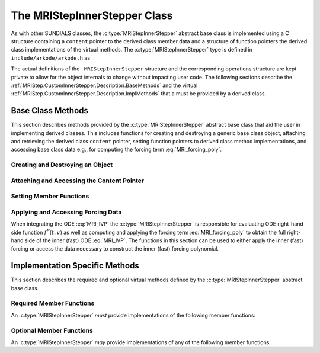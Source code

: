 ..
   Programmer(s): David J. Gardner @ LLNL
   ----------------------------------------------------------------
   SUNDIALS Copyright Start
   Copyright (c) 2002-2021, Lawrence Livermore National Security
   and Southern Methodist University.
   All rights reserved.

   See the top-level LICENSE and NOTICE files for details.

   SPDX-License-Identifier: BSD-3-Clause
   SUNDIALS Copyright End
   ----------------------------------------------------------------

.. _MRIStep.CustomInnerStepper.Description:

The MRIStepInnerStepper Class
-----------------------------

As with other SUNDIALS classes, the :c:type:`MRIStepInnerStepper` abstract base
class is implemented using a C structure containing a ``content`` pointer to the
derived class member data and a structure of function pointers the derived class
implementations of the virtual methods. The :c:type:`MRIStepInnerStepper`
type is defined in ``include/arkode/arkode.h`` as

.. c:type:: typedef struct _MRIStepInnerStepper *MRIStepInnerStepper

The actual definitions of the ``_MRIStepInnerStepper`` structure and the
corresponding operations structure are kept private to allow for the object
internals to change without impacting user code. The following sections describe
the :ref:`MRIStep.CustomInnerStepper.Description.BaseMethods` and the virtual
:ref:`MRIStep.CustomInnerStepper.Description.ImplMethods` that a must be
provided by a derived class.

.. _MRIStep.CustomInnerStepper.Description.BaseMethods:

Base Class Methods
^^^^^^^^^^^^^^^^^^

This section describes methods provided by the :c:type:`MRIStepInnerStepper`
abstract base class that aid the user in implementing derived classes. This
includes functions for creating and destroying a generic base class object,
attaching and retrieving the derived class ``content`` pointer, setting function
pointers to derived class method implementations, and accessing base class data
e.g., for computing the forcing term :eq:`MRI_forcing_poly`.

.. _MRIStep.CustomInnerStepper.Description.BaseMethods.CreateDestroy:

Creating and Destroying an Object
"""""""""""""""""""""""""""""""""

.. c:function:: int MRIStepInnerStepper_Create(MRIStepInnerStepper *stepper)

   This function creates an :c:type:`MRIStepInnerStepper` object to which a user
   should attach the member data (content) pointer and method function pointers.

   **Arguments:**

   * *stepper* -- a pointer to an inner stepper object.

   **Return value:**

   * ARK_SUCCESS if successful
   * ARK_MEM_FAIL if a memory allocation error occurs

   **Example usage:**

   .. code-block:: C

      /* create an instance of the base class */
      MRIStepInnerStepper inner_stepper = NULL;
      flag = MRIStepInnerStepper_Create(&inner_stepper);

   **Example codes:**

   * ``examples/arkode/CXX_parallel/ark_diffusion_reaction_p.cpp``

   .. note::

      See :ref:`MRIStep.CustomInnerStepper.Description.BaseMethods.Content` and
      :ref:`MRIStep.CustomInnerStepper.Description.BaseMethods.AttachFunctions`
      for details on how to attach member data and method function pointers.


.. c:function:: int MRIStepInnerStepper_Free(MRIStepInnerStepper *stepper)

   This function destroys an :c:type:`MRIStepInnerStepper` object.

   **Arguments:**

   * *stepper* -- a pointer to an inner stepper object.

   **Return value:**

   * ARK_SUCCESS if successful

   **Example usage:**

   .. code-block:: C

      /* destroy an instance of the base class */
      flag = MRIStepInnerStepper_Free(&inner_stepper);

   **Example codes:**

   * ``examples/arkode/CXX_parallel/ark_diffusion_reaction_p.cpp``

   .. note::

      This function only frees memory allocated within the base class and the
      base class structure itself. The user is responsible for freeing any
      memory allocated for the member data (content).

.. _MRIStep.CustomInnerStepper.Description.BaseMethods.Content:

Attaching and Accessing the Content Pointer
"""""""""""""""""""""""""""""""""""""""""""

.. c:function:: int MRIStepInnerStepper_SetContent(MRIStepInnerStepper stepper, void *content)

   This function attaches a member data (content) pointer to an
   :c:type:`MRIStepInnerStepper` object.

   **Arguments:**

   * *stepper* -- an inner stepper object.
   * *content* -- a pointer to the stepper member data.

   **Return value:**

   * ARK_SUCCESS if successful
   * ARK_ILL_INPUT if the stepper is ``NULL``

   **Example usage:**

   .. code-block:: C

      /* set the inner stepper content pointer */
      MyStepperContent my_object_data;
      flag = MRIStepInnerStepper_SetContent(inner_stepper, &my_object_data);

   **Example codes:**

   * ``examples/arkode/CXX_parallel/ark_diffusion_reaction_p.cpp``


.. c:function:: int MRIStepInnerStepper_GetContent(MRIStepInnerStepper stepper, void **content)

   This function retrieves the member data (content) pointer from an
   :c:type:`MRIStepInnerStepper` object.

   **Arguments:**

   * *stepper* -- an inner stepper object.
   * *content* -- a pointer to set to the stepper member data pointer.

   **Return value:**

   * ARK_SUCCESS if successful
   * ARK_ILL_INPUT if the stepper is ``NULL``

   **Example usage:**

   .. code-block:: C

      /* get the inner stepper content pointer */
      void             *content;
      MyStepperContent *my_object_data;

      flag = MRIStepInnerStepper_GetContent(inner_stepper, &content);
      my_object_data = (MyStepperContent*) content;

   **Example codes:**

   * ``examples/arkode/CXX_parallel/ark_diffusion_reaction_p.cpp``


.. _MRIStep.CustomInnerStepper.Description.BaseMethods.AttachFunctions:

Setting Member Functions
""""""""""""""""""""""""

.. c:function:: int MRIStepInnerStepper_SetEvolveFn(MRIStepInnerStepper stepper, MRIStepInnerEvolveFn fn)

   This function attaches an :c:type:`MRIStepInnerEvolveFn` function to an
   :c:type:`MRIStepInnerStepper` object.

   **Arguments:**

   * *stepper* -- an inner stepper object.
   * *fn* -- the :c:type:`MRIStepInnerStepper` function to attach.

   **Return value:**

   * ARK_SUCCESS if successful
   * ARK_ILL_INPUT if the stepper is ``NULL``

   **Example usage:**

   .. code-block:: C

      /* set the inner stepper evolve function */
      flag = MRIStepInnerStepper_SetEvolveFn(inner_stepper, MyEvolve);

   **Example codes:**

   * ``examples/arkode/CXX_parallel/ark_diffusion_reaction_p.cpp``


.. c:function:: int MRIStepInnerStepper_SetFullRhsFn(MRIStepInnerStepper stepper, MRIStepInnerFullRhsFn fn)

   This function attaches an :c:type:`MRIStepInnerFullRhsFn` function to an
   :c:type:`MRIStepInnerStepper` object.

   **Arguments:**

   * *stepper* -- an inner stepper object.
   * *fn* -- the :c:type:`MRIStepInnerFullRhsFn` function to attach.

   **Return value:**

   * ARK_SUCCESS if successful
   * ARK_ILL_INPUT if the stepper is ``NULL``

   **Example usage:**

   .. code-block:: C

      /* set the inner stepper full right-hand side function */
      flag = MRIStepInnerStepper_SetFullRhsFn(inner_stepper, MyFullRHS);

   **Example codes:**

   * ``examples/arkode/CXX_parallel/ark_diffusion_reaction_p.cpp``


.. c:function:: int MRIStepInnerStepper_SetResetFn(MRIStepInnerStepper stepper, MRIStepInnerResetFn fn)

   This function attaches an :c:type:`MRIStepInnerResetFn` function to an
   :c:type:`MRIStepInnerStepper` object.

   **Arguments:**

   * *stepper* -- an inner stepper object.
   * *fn* -- the :c:type:`MRIStepInnerResetFn` function to attach.

   **Return value:**

   * ARK_SUCCESS if successful
   * ARK_ILL_INPUT if the stepper is ``NULL``

   **Example usage:**

   .. code-block:: C

      /* set the inner stepper reset function */
      flag = MRIStepInnerStepper_SetResetFn(inner_stepper, MyReset);

   **Example codes:**

   * ``examples/arkode/CXX_parallel/ark_diffusion_reaction_p.cpp``

.. _MRIStep.CustomInnerStepper.Description.BaseMethods.Forcing:

Applying and Accessing Forcing Data
"""""""""""""""""""""""""""""""""""

When integrating the ODE :eq:`MRI_IVP` the :c:type:`MRIStepInnerStepper` is
responsible for evaluating ODE right-hand side function :math:`f^F(t,v)` as well
as computing and applying the forcing term :eq:`MRI_forcing_poly` to obtain the
full right-hand side of the inner (fast) ODE :eq:`MRI_IVP`. The functions in
this section can be used to either apply the inner (fast) forcing or access the
data necessary to construct the inner (fast) forcing polynomial.


.. c:function:: int MRIStepInnerStepper_AddForcing(MRIStepInnerStepper stepper, realtype t, N_Vector ff)

   This function computes the forcing term :eq:`MRI_forcing_poly` at the input
   time *t* and adds it to input vector *ff*, i.e., the inner (fast) right-hand
   side vector.

   **Arguments:**

   * *stepper* -- an inner stepper object.
   * *t* -- the time at which the forcing should be evaluated.
   * *f* -- the vector to which the forcing should be applied.

   **Return value:**

   * ARK_SUCCESS if successful
   * ARK_ILL_INPUT if the stepper is ``NULL``

   **Example usage:**

   .. code-block:: C

      /* compute the forcing term and add it the fast RHS vector */
      flag = MRIStepInnerStepper_AddForcing(inner_stepper, t, f_fast);

   **Example codes:**

   * ``examples/arkode/CXX_parallel/ark_diffusion_reaction_p.cpp``


.. c:function:: int MRIStepInnerStepper_GetForcingData(MRIStepInnerStepper stepper, realtype *tshift, realtype *tscale, N_Vector **forcing, int *nforcing)

   This function provides access to data necessary to compute the forcing term
   :eq:`MRI_forcing_poly`. This includes the shift and scaling factors for the
   normalized time :math:`\tau = (t - t_{n,i-1}^S)/(h^S \Delta c_i^S)` and the
   array of polynomial coefficient vectors :math:`\hat{\gamma}^{\{k\}}_i`.

   **Arguments:**

   * *stepper* -- an inner stepper object.
   * *tshift* -- the time shift to apply to the current time when computing the
     forcing, :math:`t_{n,i-1}^S`.
   * *tscale* -- the time scaling to apply to the current time when computing
     the forcing, :math:`h^S \Delta c_i^S`.
   * *forcing* -- a pointer to an array of forcing vectors,
     :math:`\hat{\gamma}^{\{k\}}_i`.
   * *nforcing* -- the number of forcing vectors.

   **Return value:**

   * ARK_SUCCESS if successful
   * ARK_ILL_INPUT if the stepper is ``NULL``

   **Example usage:**

   .. code-block:: C

      int      k, flag;
      int      nforcing_vecs;   /* number of forcing vectors */
      double   tshift, tscale;  /* time normalization values */
      double   tau;             /* normalized time           */
      double   tau_k;           /* tau raised to the power k */
      N_Vector *forcing_vecs;   /* array of forcing vectors  */

      /* get the forcing data from the inner (fast) stepper */
      flag = MRIStepInnerStepper_GetForcingData(inner_stepper, &tshift, &tscale,
                                                &forcing_vecs, &nforcing_vecs);

      /* compute the normalized time, initialize tau^k */
      tau   = (t - tshift) / tscale;
      tau_k = 1.0;

      /* compute the polynomial forcing terms and add them to fast RHS vector */
      for (k = 0; k < nforcing_vecs; k++)
      {
        N_VLinearSum(1.0, f_fast, tau_k, forcing_vecs[k], f_fast);
        tau_k *= tau;
      }

   **Example codes:**

   * ``examples/arkode/CXX_parallel/ark_diffusion_reaction_p.cpp``


.. _MRIStep.CustomInnerStepper.Description.ImplMethods:

Implementation Specific Methods
^^^^^^^^^^^^^^^^^^^^^^^^^^^^^^^

This section describes the required and optional virtual methods defined by the
:c:type:`MRIStepInnerStepper` abstract base class.

Required Member Functions
"""""""""""""""""""""""""

An :c:type:`MRIStepInnerStepper` *must* provide implementations of the following
member functions:


.. c:type:: typedef int (*MRIStepInnerEvolveFn)(MRIStepInnerStepper stepper, realtype t0, realtype tout, N_Vector v)

   This function advances the state vector *v* for the inner (fast) ODE system
   from time *t0* to time *tout*.

   **Arguments:**

   * *stepper* -- the inner stepper object.
   * *t0* -- the initial time for the inner (fast) integration.
   * *tout* -- the final time for the inner (fast) integration.
   * *v* -- on input the state at time *t0* and, on output, the state at time
     *tout*.

   **Return value:**

     An :c:type:`MRIStepInnerEvolveFn` should return 0 if successful, a positive
     value if a recoverable error occurred, or a negative value if it failed
     unrecoverably.

   **Example codes:**

   * ``examples/arkode/CXX_parallel/ark_diffusion_reaction_p.cpp``


.. c:type:: typedef int (*MRIStepInnerFullRhsFn)(MRIStepInnerStepper stepper, realtype t, N_Vector v, N_Vector f, int mode)

   This function computes the full right-hand side function of the inner (fast)
   ODE, :math:`f^F(t,v)` in :eq:`MRI_IVP` for a given value of the independent
   variable *t* and state vector *y*.

   **Arguments:**

   * *stepper* -- the inner stepper object.
   * *t* -- the current value of the independent variable.
   * *y* -- the current value of the dependent variable vector.
   * *f* -- the output vector that forms a portion the ODE right-hand side,
     :math:`f^F(t,y)` in :eq:`IVP_two_rate`.
   * *mode* -- a flag indicating the purpose for which the right-hand side
     function evaluation is called.

     * :c:macro:`ARK_FULLRHS_START` -- called at the beginning of the simulation
     * :c:macro:`ARK_FULLRHS_END`   -- called at the end of a successful step
     * :c:macro:`ARK_FULLRHS_OTHER` -- called elsewhere e.g., for dense output

   **Return value:**

     An :c:type:`MRIStepInnerFullRhsFn` should return 0 if successful, a
     positive value if a recoverable error occurred, or a negative value if it
     failed unrecoverably.

   **Example codes:**

   * ``examples/arkode/CXX_parallel/ark_diffusion_reaction_p.cpp``

Optional Member Functions
"""""""""""""""""""""""""

An :c:type:`MRIStepInnerStepper` *may* provide implementations of any of the
following member functions:

.. c:type:: typedef int (*MRIStepInnerResetFn)(MRIStepInnerStepper stepper, realtype tR, N_Vector vR)

   This function resets the inner (fast) stepper state to the provided
   independent variable value and dependent variable vector.

   **Arguments:**

   * *stepper* -- the inner stepper object.
   * *tR* -- the value of the independent variable :math:`t_R`.
   * *vR* -- the value of the dependent variable vector :math:`v(t_R)`.

   **Return value:**

     An :c:type:`MRIStepInnerResetFn` should return 0 if successful, a positive
     value if a recoverable error occurred, or a negative value if it failed
     unrecoverably.

   **Example codes:**

   * ``examples/arkode/CXX_parallel/ark_diffusion_reaction_p.cpp``
